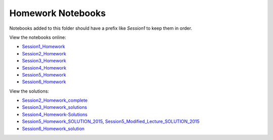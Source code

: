 Homework Notebooks
==================

Notebooks added to this folder should have a prefix like *Session1* to keep
them in order.

View the notebooks online:

* `Session1_Homework <http://nbviewer.ipython.org/urls/raw.github.com/spacetelescope/scientific-python-training-2015/master/homework_notebooks/Session1_Homework.ipynb>`_
* `Session2_Homework <http://nbviewer.ipython.org/urls/raw.github.com/spacetelescope/scientific-python-training-2015/master/homework_notebooks/Session2_Homework.ipynb>`_
* `Session3_Homework <http://nbviewer.ipython.org/urls/raw.github.com/spacetelescope/scientific-python-training-2015/master/homework_notebooks/Session3_Homework.ipynb>`_
* `Session4_Homework <http://nbviewer.ipython.org/urls/raw.github.com/spacetelescope/scientific-python-training-2015/master/homework_notebooks/Session4_Homework.ipynb>`_
* `Session5_Homework <http://nbviewer.ipython.org/urls/raw.github.com/spacetelescope/scientific-python-training-2015/master/homework_notebooks/Session5_Homework.ipynb>`_
* `Session6_Homework <http://nbviewer.ipython.org/urls/raw.github.com/spacetelescope/scientific-python-training-2015/master/homework_notebooks/Session6_Homework.ipynb>`_

View the solutions:

* `Session2_Homework_complete <http://nbviewer.ipython.org/urls/raw.github.com/spacetelescope/scientific-python-training-2015/master/homework_notebooks/Session2_Homework_complete.ipynb>`_
* `Session3_Homework_solutions <http://nbviewer.ipython.org/urls/raw.github.com/spacetelescope/scientific-python-training-2015/master/homework_notebooks/Session3_Homework_solutions.ipynb>`_
* `Session4_Homework-Solutions <http://nbviewer.ipython.org/urls/raw.github.com/spacetelescope/scientific-python-training-2015/master/homework_notebooks/Session4_Homework-Solutions.ipynb>`_
* `Session5_Homework_SOLUTION_2015 <http://nbviewer.ipython.org/urls/raw.github.com/spacetelescope/scientific-python-training-2015/master/homework_notebooks/Session5_Homework_SOLUTION_2015.ipynb>`_, `Session5_Modified_Lecture_SOLUTION_2015 <http://nbviewer.ipython.org/urls/raw.github.com/spacetelescope/scientific-python-training-2015/master/homework_notebooks/Session5_Modified_Lecture_SOLUTION_2015.ipynb>`_
* `Session6_Homework_solution <http://nbviewer.ipython.org/urls/raw.github.com/spacetelescope/scientific-python-training-2015/master/homework_notebooks/Session6_homework_solutions.ipynb>`_

